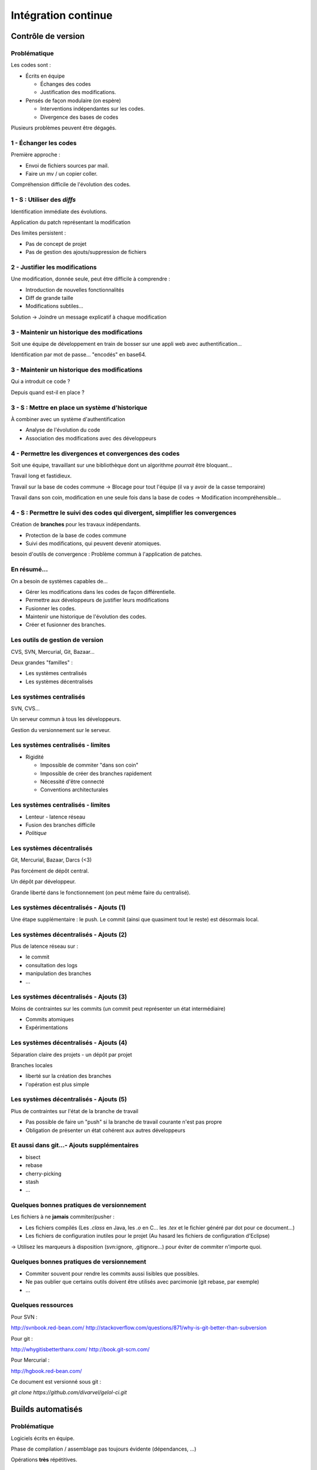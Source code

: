 ================================================================================
Intégration continue
================================================================================

Contrôle de version
********************************************************************************

Problématique
================================================================================

Les codes sont :

- Écrits en équipe

  - Échanges des codes
  - Justification des modifications.

- Pensés de façon modulaire (on espère)

  - Interventions indépendantes sur les codes.
  - Divergence des bases de codes

Plusieurs problèmes peuvent être dégagés.

1 - Échanger les codes
================================================================================

Première approche :

- Envoi de fichiers sources par mail.
- Faire un mv / un copier coller.

Compréhension difficile de l'évolution des codes.

1 - S : Utiliser des *diffs*
================================================================================

Identification immédiate des évolutions.

Application du patch représentant la modification

Des limites persistent :

- Pas de concept de projet
- Pas de gestion des ajouts/suppression de fichiers

2 - Justifier les modifications
================================================================================

Une modification, donnée seule, peut être difficile à comprendre :

- Introduction de nouvelles fonctionnalités
- Diff de grande taille
- Modifications subtiles...

Solution -> Joindre un message explicatif à chaque modification

3 - Maintenir un historique des modifications
================================================================================

Soit une équipe de développement en train de bosser sur une appli web avec
authentification...

Identification par mot de passe... "encodés" en base64.

3 - Maintenir un historique des modifications
================================================================================

Qui a introduit ce code ?

Depuis quand est-il en place ?

3 - S : Mettre en place un système d'historique
================================================================================

À combiner avec un système d'authentification

- Analyse de l'évolution du code
- Association des modifications avec des développeurs

4 - Permettre les divergences et convergences des codes
================================================================================

Soit une équipe, travaillant sur une bibliothèque dont un algorithme
*pourrait* être bloquant...

Travail long et fastidieux.

Travail sur la base de codes commune -> Blocage pour tout l'équipe (il va y
avoir de la casse temporaire)

Travail dans son coin, modification en une seule fois dans la base de codes ->
Modification incompréhensible...

4 - S : Permettre le suivi des codes qui divergent, simplifier les convergences
================================================================================

Création de **branches** pour les travaux indépendants.

- Protection de la base de codes commune
- Suivi des modifications, qui peuvent devenir atomiques.

besoin d'outils de convergence : Problème commun à l'application de patches.

En résumé...
================================================================================

On a besoin de systèmes capables de...

- Gérer les modifications dans les codes de façon différentielle.
- Permettre aux développeurs de justifier leurs modifications
- Fusionner les codes.
- Maintenir une historique de l'évolution des codes.
- Créer et fusionner des branches.

Les outils de gestion de version
================================================================================

CVS, SVN, Mercurial, Git, Bazaar...

Deux grandes "familles" :

- Les systèmes centralisés
- Les systèmes décentralisés

Les systèmes centralisés
================================================================================

SVN, CVS...

Un serveur commun à tous les développeurs.

Gestion du versionnement sur le serveur.

.. image:: workflow-centralized.png

Les systèmes centralisés - limites
================================================================================

- Rigidité

  - Impossible de commiter "dans son coin"
  - Impossible de créer des branches rapidement
  - Nécessité d'être connecté
  - Conventions architecturales

Les systèmes centralisés - limites
================================================================================

- Lenteur - latence réseau
- Fusion des branches difficile
- *Politique*

Les systèmes décentralisés
================================================================================

Git, Mercurial, Bazaar, Darcs (<3)

Pas forcément de dépôt central.

Un dépôt par développeur.

Grande liberté dans le fonctionnement (on peut même faire du centralisé).

.. image:: workflow-blessed-repo.png

Les systèmes décentralisés - Ajouts (1)
================================================================================

Une étape supplémentaire : le push. Le commit (ainsi que quasiment tout le
reste) est désormais local.

.. image:: git-workflow.png
   :width: 50%

Les systèmes décentralisés - Ajouts (2)
================================================================================

Plus de latence réseau sur :

- le commit
- consultation des logs
- manipulation des branches
- …

Les systèmes décentralisés - Ajouts (3)
================================================================================

Moins de contraintes sur les commits (un commit peut représenter un état
intermédiaire)

- Commits atomiques
- Expérimentations

Les systèmes décentralisés - Ajouts (4)
================================================================================

Séparation claire des projets - un dépôt par projet

Branches locales

- liberté sur la création des branches
- l'opération est plus simple

Les systèmes décentralisés - Ajouts (5)
================================================================================

Plus de contraintes sur l'état de la branche de travail

- Pas possible de faire un "push" si la branche de travail courante n'est pas 
  propre
- Obligation de présenter un état cohérent aux autres développeurs

Et aussi dans git...- Ajouts supplémentaires
================================================================================

- bisect
- rebase
- cherry-picking
- stash  
- …

Quelques bonnes pratiques de versionnement
================================================================================

Les fichiers à ne **jamais** commiter/pusher : 

- Les fichiers compilés (Les *.class* en Java, les *.o* en C... les *.tex* et 
  le fichier généré par dot pour ce document...)
- Les fichiers de configuration inutiles pour le projet (Au hasard les fichiers
  de configuration d'Eclipse)

-> Utilisez les marqueurs à disposition (svn:ignore, .gitignore...) pour éviter
de commiter n'importe quoi.

Quelques bonnes pratiques de versionnement
================================================================================

- Commiter souvent pour rendre les commits aussi lisibles que possibles.
- Ne pas oublier que certains outils doivent être utilisés avec parcimonie (git
  rebase, par exemple)
- …

Quelques ressources
================================================================================

Pour SVN :

http://svnbook.red-bean.com/
http://stackoverflow.com/questions/871/why-is-git-better-than-subversion

Pour git :

http://whygitisbetterthanx.com/
http://book.git-scm.com/

Pour Mercurial :

http://hgbook.red-bean.com/

Ce document est versionné sous git :

*git clone https://github.com/divarvel/gelol-ci.git*

Builds automatisés
********************************************************************************

Problématique
================================================================================

Logiciels écrits en équipe.

Phase de compilation / assemblage pas toujours évidente (dépendances, …)

Opérations **très** répétitives.

Besoins
================================================================================

- Rendre les opérations reproductibles
- Automatiser les taches
- (éventuellement) brancher des traitements additionnels
- Modulariser les traitements
- Ajout rapide de développeurs à une équipe

Make
================================================================================

Framework d'écriture de scripts

Fonctionne sur le principe de **cibles**.

- actions associées à chaque cible
- dépendances entre cibles

Mais

- pas de gestion des dépendances
- beaucoup de code à écrire
- dépend du système

Dans les faits :

- make généré automatiquement
- dépendances gérées par le système d'exploitation

::

  ./configure
  make
  make install

Ant
================================================================================

Très répandu dans le monde java.
Scripts écrits sous forme de XML

Mais

- Pas de gestion des dépendances
- Beaucoup de code à écrire

Dans les faits :

- Une fois que le script Ant fonctionne, on n'y touche plus.
- Associé à Ivy pour gérer les dépendances

Maven
================================================================================

Projet décrit dans un **POM** (Project Object Module)

Sert (entre autres) à *télécharger l'Internet*

Convention over Configuration :

- *sensible defaults* : dans la plupart des cas, les valeurs par défaut sont
  les bonnes - Moins de choses à expliciter
- mais possibilité de sortir des clous

Très répandu dans le monde java.

Maven
================================================================================

Contenu du POM :

- dépendances
- relations de parenté entre modules
- configuration des modules maven

  - Version de Java utilisée pour la compilation (Java 1.6 si possible)
  - Module de création d'exécutables (jar)
  - Génération de documentation


Maven - les dépendances transitives
================================================================================


.. image:: heritage.png
        :width: 100%

Maven - Dépendances
================================================================================

::

    <dependency>
        <groupId>junit</groupId>
        <artifactId>junit</artifactId>
        <version>3.8.1</version>
        <scope>test</scope>
    </dependency>

- Dépendance à junit
- junit.junit - version 3.8.1
- nécessaire seulement pendant la phase de test


Maven - Repositories
================================================================================

Bibilothèques rangées dans différents dépôts.

- Dépôt Central
- ``repo2.maven.org``

Dépôts tiers

- Dépôt scala-tools
- Dépôts "maison"
- Dépôts "cache" pour soulager la bande passante

Maven - Goals
================================================================================

Différentes phases au sein du cycle de vie d'un projet. Par exemple :

- compilation
- tests
- empaquetage
- installation
- déploiement
- nettoyage

Dépendances entre les différents *goals*. Intérêt : on ne peut pas faire un
déploiement innocent d'une bibliothèque dont des tests sont cassés...

Maven - Archetypes
================================================================================

Les conventions ont un rôle très fort -> on construit toujours les mêmes 
projets

- Génération à partir de squelettes
- Utilisation des "archetypes".

::

  mvn archetype:generate

donne une liste d'archetypes disponibles par défaut.

Maven - Projets modulaires
================================================================================

Un projet est rarement monolithique. Il est en général composé de différentes
parties peu couplées, mais interdépendantes.

Par exemple, pour un navigateur web :

- Moteur de rendu HTML
- Moteur Javascript
- Interface graphique

Il est alors judicieux de séparer ce projet en modules distincts

Maven - Quelques cas d'utilisation... (1)
================================================================================

::

  mvn compile

Cette commande lance la phase de **compilation** : toutes les sources sont compilées,
après résolution des dépendances.

Concrètement, que se passe-t-il ?

Les dépendances sont résolues.

- Maven vérifie que toutes les dépendances (utilisées...) sont présentes localement.
- Si certaines sont manquantes -> Tentative de rappatriement depuis un des dépôts déclarés.
- En cas d'échec -> erreur de compilation... ;-)

Le *classpath* du compilateur Java est alimenté comme il se doit.

Les fichiers **.class** sont générés.

Maven - Quelques cas d'utilisation... (2)
================================================================================

::

  mvn test

Cette commande exécute les tests déclarés dans le projet.

Concrètement, que se passe-t-il ?

La phase ``mvn compile`` est lancée (dépendance préalable à l'exécution des tests.
On ne pourrait pas tester des codes qui ne compilent pas...)

Les dépendances sur les tests sont résolues

Les tests sont compilés.

Les tests sont exécutés sur les codes.

**On a réalisé, en une seule commande, quatre opérations non atomiques !**


Maven - Quelques cas d'utilisation... (3)
================================================================================

::

  mvn clean install

**Attention !** On a cette fois deux *goals* à exécuter !

D'abord le goal **clean** : tous les fichiers générés qui ne sont pas des sources sont
supprimés. Ici, le paradigme *Convention over Configuration* est essentiel !

Puis le goal **install** :

Le goal **compile** est exécuté.

Le goal **test** est exécuté.

Le goal **package** est exécuté -> création d'un jar.

Le goal **install** est exécuté -> installation de l'archive dans un dépôt local. La bibliothèque
ainsi produite devient utilisable localement par tous les autres projet Maven !

Et encore d'autres...
================================================================================

D'autres outils de build existent, ne serait-ce que dans le monde de la JVM.

Gradle : 

- Grande souplesse dans la gestion des processus de build.
- Utilisation de Groovy pour décrire les phases de build.
- Compatible Maven.

SBT :

- Grande souplesse dans la gestion des dépendances
- Écrit en scala
- Fichiers de configuration très concis
- Compatible Maven.

Quelques ressources (1)
================================================================================

Pour make :

- http://www.gnu.org/software/make/

Pour Ant :

- http://ant.apache.org/

Pour Maven :

- Maven, the definitive guide, https://github.com/sonatype/maven-guide-en
- http://maven.apache.org/


Quelques ressources (1)
================================================================================

Pour Gradle :

- http://www.gradle.org/
- G. Mazelier, *"Build automatisé : à la découverte de Gradle"*, **GNU/Linux 
  Magazine France n°141**, pp 22-34

Pour SBT :

- https://github.com/harrah/xsbt/wiki

Tests automatisés
********************************************************************************

Problématique
================================================================================

L'informatique est une disicipline déterministe.

Les logiciels sont rarement écrits en aveugle :

- Des spécifications décrivent un comportement attendu
- Les algorithmes sont pensés avant d'être couchés sur le papier

-> On peut décrire très souvent les entrées d'un traitement, et les résultats qu'il
doit fournir en utilisant ces entrées

Deux mondes s'opposent
================================================================================

Dans un monde parfait : les développeurs sont beaux, ils codent sans introduire
de bugs dans les logiciels...

Dans le monde réel : les développeurs sont beaux, mais leurs codent ne marchent
pas toujours

Deux mondes s'opposent - bis
================================================================================

1. Pour corriger les codes, on travaille en aval, et on fait uniquement du 
   debugging.

2. Pour détecter les erreurs dans le code le plus tôt possible, on travaille en
   amont, par exemple en écrivant des **tests unitaires**.

Les tests unitaires - définition
================================================================================

"En programmation informatique, le test unitaire est un procédé permettant de
s'assurer du fonctionnement correct d'une partie déterminée d'un logiciel ou
d'une portion d'un programme (appelée « unité » ou « module »)."

Merci *wikipedia* : .. http://fr.wikipedia.org/wiki/Test_unitaire

Dans les faits, qui est l'unité ?
================================================================================

Toute méthode / fonction dont les entrées et sorties attendues peuvent être décrites
précisément.

Objectif : Tester les codes aussi largement que possible, dans leurs fonctionnement
atomique

Que teste-t-on ?
================================================================================

Les comportements attendus, décrits par les spécifications, par la doc...

- Les sorties attendues
- Les erreurs attendues.

Ce que les tests apportent
================================================================================

- Vérification de la validité du contrat passé entre les codes et leur description
- Protection contre l'introduction des régressions dans le code

Ce n'est pas tout...

- Écrire des tests lors du développement d'une API force à la prendre en main
- Lire les tests associés à un code permettent parfois de mieux comprendre leur
  fonctionnement.

Ce que les tests n'apportent pas, et n'apporteront jamais
================================================================================

Une couverture exhaustive de toutes les états qui peuvent être rencontrés dans
un logiciel.

- Trop grande complexité
- Comportements parfois inattendus. Certains bugs ne sont révélés que dans des
  configurations surprenantes... et peuvent être le fruit de l'interaction entre
  plusieurs briques logicielles pourtant indépendantes en apparence.

Mais surtout... **La présence de tests unitaires ne peut garantir l'absence
de bugs dans un logiciel**, et ce quelle que soit la couverture.

- Testing shows the presence, not the absence of bugs 
- E. Djikstra

Quid de la présence d'un bug dans les tests.

Écrire les tests en premier
================================================================================

TDD - Test Driven Development : écrire les tests avant le code.

- permet de formaliser les spécifications
- s'assurer de la couverture du code 

BDD - Behaviour Driven Development : écrire les spécifications sous forme de
tests.

- tests écrits de manière intelligible
- décrivent simplement le comportement de chaque élément

- voir specs.scala

Écrire du code testable
================================================================================

- "J'aimerais bien faire des tests, mais mon code ne s'y prête pas"
- Difficile de tester du code en isolation
- Comment tester une interface graphique ?

Écrire du code testable - des solutions
================================================================================

- Minimiser le **couplage** entre éléments
  
  - Éviter les méthodes statiques
  - Éviter les ``new`` (mais comment ?)
  - Inversion de contrôle / Injection de dépendances
  - Loi de Demeter

- Minimiser les états cachés
- Transparence référentielle

Écrire du code testable - Minimiser le couplage
================================================================================

- Permet de tester les éléments **en isolation**
- Utilisation de *bouchons* ou *mocks*

  - Implémentent les mêmes interfaces
  - Comportement simplifié

Inversion de contrôle - IoC
================================================================================

- Spécifier les dépendances lors de l'**appel** du constructeur et non lors de
sa définition.
- Permet d'utiliser des bouchons lors des tests
- Nécessite un peu plus de travail à l'instanciation

- Voir ioc.java

Injection de dépendances - DI
================================================================================

- Généralisation du concept d'Inversion de Contrôle
- Injection des dépendances lors de l'instanciation des objets
- Configuration des dépendances

- Voir di.java

Loi de Demeter / Principe de connaissance minimale
================================================================================

- Ne parlez qu'à vos amis immédiats
- => Diminution du couplage entre composants
- http://en.wikipedia.org/wiki/Law_of_Demeter

Écrire du code testable - Références
================================================================================

- Google Testing Blog : http://googletesting.blogspot.com/
- Relation Testable / Bien conçu : http://vimeo.com/15007792

Métriques
********************************************************************************

S'assurer de la qualité du code
================================================================================

- Le code est sans *bugs*, certes.

  - Mais est-il maintenable ?
  - Est-il évolutif ?
  - Fait-il saigner les yeux ?

- Nécessité de mesures plus fines que « Ça marche / Ça marche pas »

Quelques métriques
================================================================================

- Style de codage

  - Indentation
  - Espacement
  - Longueur des lignes

- Détection de copier / coller
- Complexité du code (complexité cyclomatique)
- Couplage entre les composants
- Abstraction / Viscosité

Continuous delivery / deployment
********************************************************************************

Automatiser ce qui est automatisable
================================================================================

Maintenant que l'on est sûr de la qualité du code produit, pourquoi ne pas
l'envoyer tout de suite en production ?

Les bénéfices sont multiples :

- *Faster TTM: time to market*
- *Feedback* utilisateur quasi immédiat
- Pas de gel de la base de code
- Logiciel continuellement utilisable
- Ajouts de code plus petits

  - Plus facile à *débug*

Cadres propices
================================================================================

SaaS - Software as a Service

- Environnement d'exécution contrôlé
- Changement accepté par les utilisateurs
- **Application Web**

Google Chrome

- Mise à jour *à chaud*
- Notion de numéro de version obsolète
